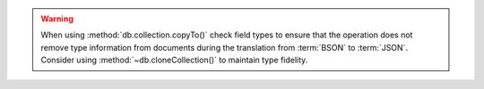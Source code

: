 .. warning::

   When using :method:`db.collection.copyTo()` check field types to
   ensure that the operation does not remove type information from
   documents during the translation from :term:`BSON` to
   :term:`JSON`. Consider using :method:`~db.cloneCollection()`
   to maintain type fidelity. 

